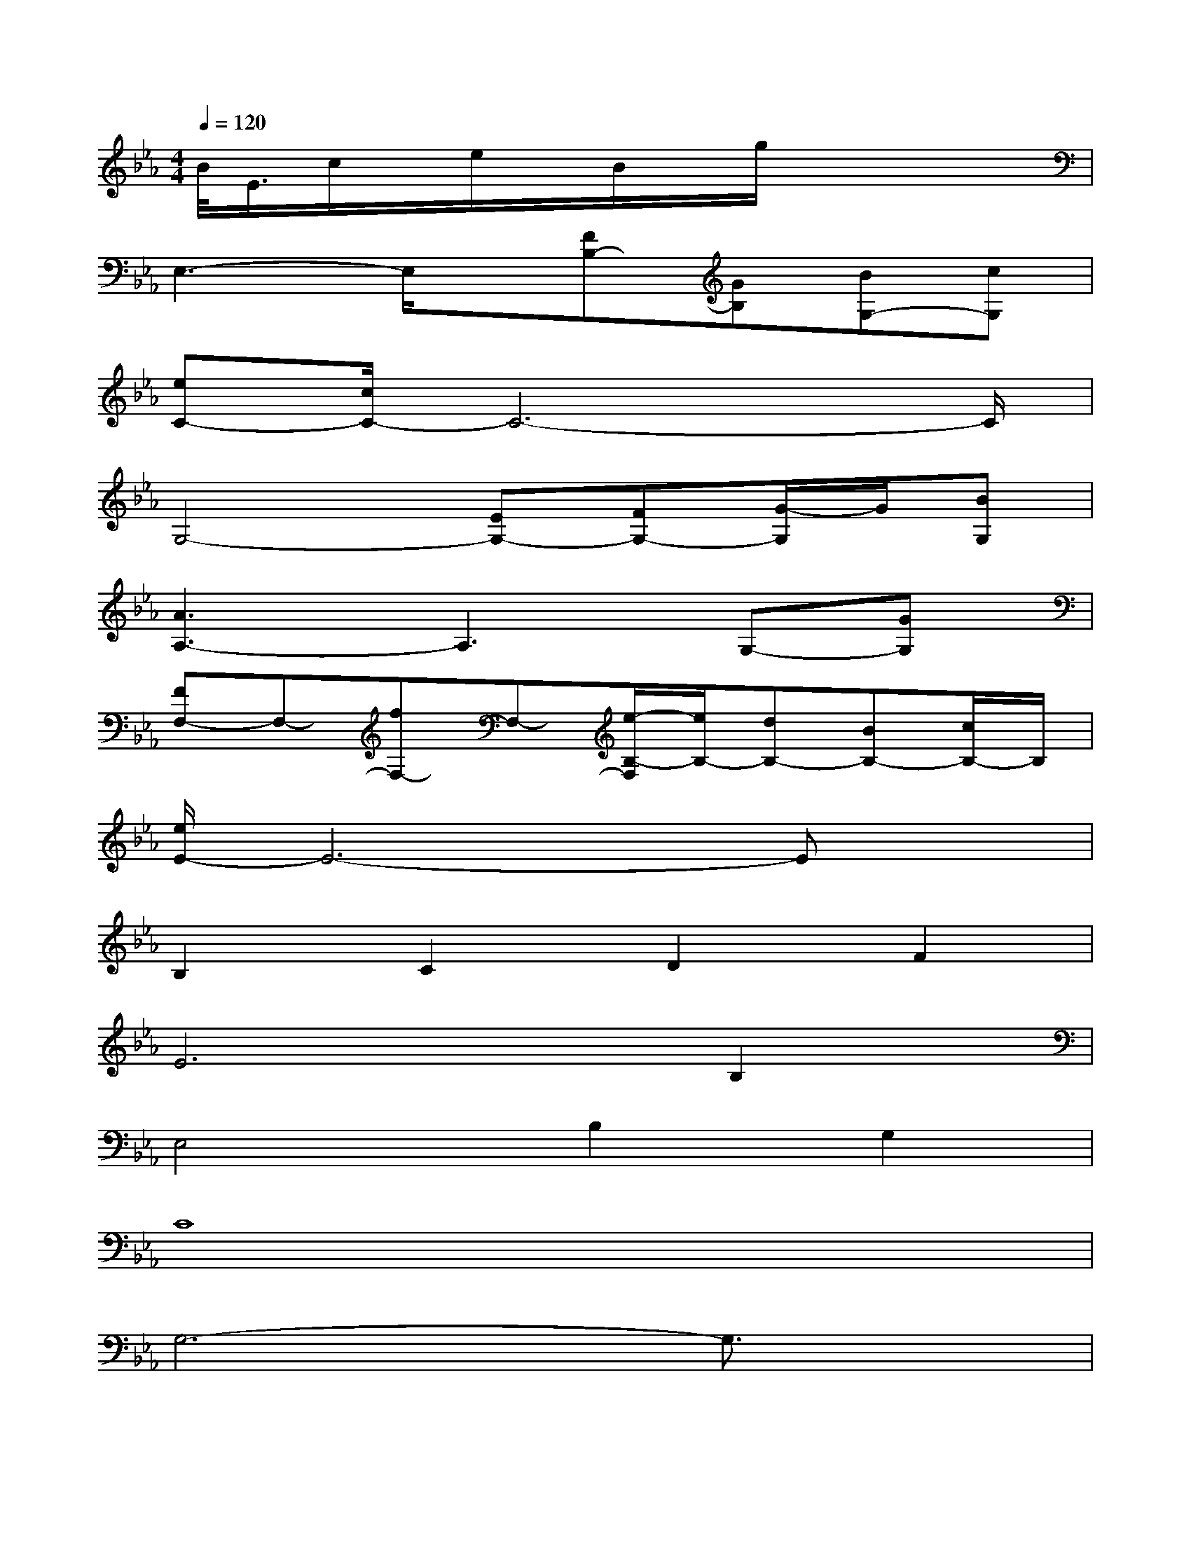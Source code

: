 X:1
T:
M:4/4
L:1/8
Q:1/4=120
K:Eb%3flats
V:1
B/2<E/2c/2x/2e/2x/2B/2x/2g/2x3x/2|
E,3-E,/2x/2[FB,-][GB,][BG,-][cG,]|
[eC-][c/2C/2-]C6-C/2|
G,4-[EG,-][FG,-][G/2-G,/2]G/2[BG,]|
[A3A,3-]A,3G,-[GG,]|
[FF,-]F,-[fF,-]F,-[e/2-B,/2-F,/2][e/2B,/2-][dB,-][BB,-][c/2B,/2-]B,/2|
[e/2E/2-]E6-Ex/2|
B,2C2D2F2|
E4>B,4|
E,4B,2G,2|
C8|
G,6-G,3/2x/2|
A,6-A,A,|
F,4B,4|
E6-E/2x/2E,/2x/2|
E,4x4